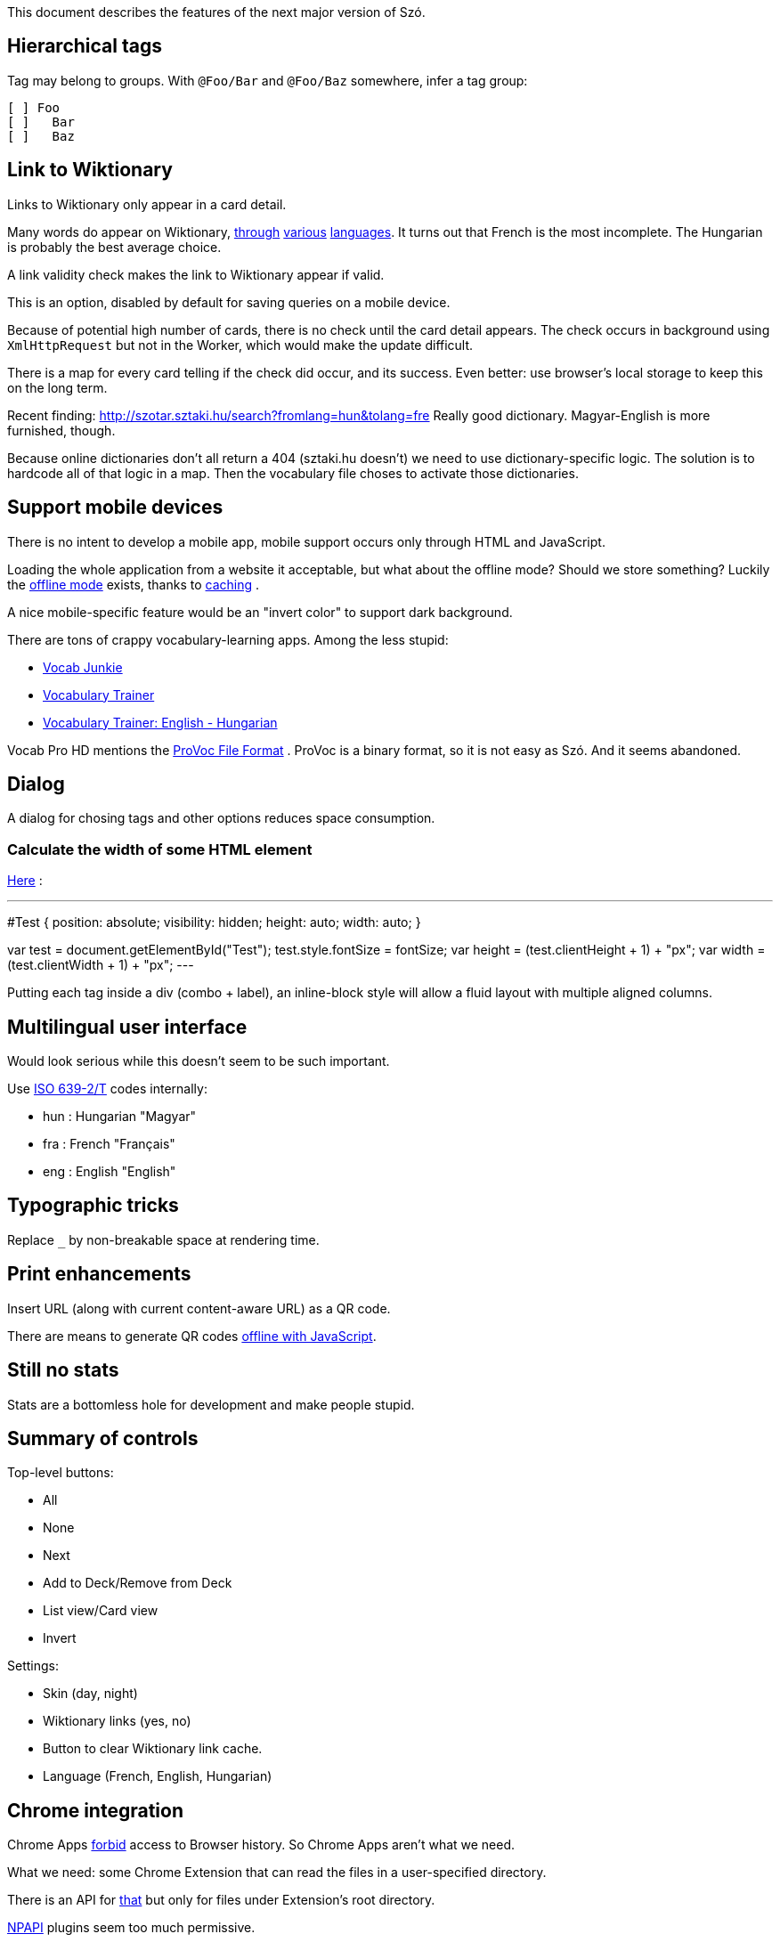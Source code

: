 This document describes the features of the next major version of Szó.


== Hierarchical tags

Tag may belong to groups. With `@Foo/Bar` and `@Foo/Baz` somewhere, infer a tag group:

----
[ ] Foo
[ ]   Bar
[ ]   Baz
----



== Link to Wiktionary

Links to Wiktionary only appear in a card detail.

Many words do appear on Wiktionary, http://hu.wiktionary.org/wiki/szilva[through] http://en.wiktionary.org/wiki/szilva[various] http://fr.wiktionary.org/wiki/szilva[languages]. It turns out that French is the most incomplete. The Hungarian is probably the best average choice.

A link validity check makes the link to Wiktionary appear if valid.

This is an option, disabled by default for saving queries on a mobile device.

Because of potential high number of cards, there is no check until the card detail appears. The check occurs in background using `XmlHttpRequest` but not in the Worker, which would make the update difficult.

There is a map for every card telling if the check did occur, and its success. Even better: use browser's local storage to keep this on the long term.


Recent finding:
http://szotar.sztaki.hu/search?fromlang=hun&tolang=fre
Really good dictionary. Magyar-English is more furnished, though.

Because online dictionaries don't all return a 404 (sztaki.hu doesn't) we need to use dictionary-specific logic. The solution is to hardcode all of that logic in a map. Then the vocabulary file choses to activate those dictionaries.




== Support mobile devices

There is no intent to develop a mobile app, mobile support occurs only through HTML and JavaScript.

Loading the whole application from a website it acceptable, but what about the offline mode? Should we store something? Luckily the http://www.thecssninja.com/javascript/how-to-create-offline-webapps-on-the-iphone[offline mode] exists, thanks to http://appcachefacts.info[caching] .

A nice mobile-specific feature would be an "invert color" to support dark background.

There are tons of crappy vocabulary-learning apps. Among the less stupid:

* http://www.appolicious.com/education/apps/497630-vocab-junkie-bold-learning-solutions-inc[Vocab Junkie]
* http://itunes.apple.com/fr/app/vocabulary-trainer/id436103462[Vocabulary Trainer]
* http://itunes.apple.com/fr/app/vocabulary-trainer-english/id377911662[Vocabulary Trainer: English - Hungarian]

Vocab Pro HD mentions the http://itunes.apple.com/fr/app/vocab-pro-hd/id497950298[ProVoc File Format] .
ProVoc is a binary format, so it is not easy as Szó. And it seems abandoned.


== Dialog

A dialog for chosing tags and other options reduces space consumption.


=== Calculate the width of some HTML element

http://stackoverflow.com/questions/118241/calculate-text-width-with-javascript[Here] :

---
#Test
{
    position: absolute;
    visibility: hidden;
    height: auto;
    width: auto;
}

var test = document.getElementById("Test");
test.style.fontSize = fontSize;
var height = (test.clientHeight + 1) + "px";
var width = (test.clientWidth + 1) + "px";
---

Putting each tag inside a div (combo + label), an inline-block style will allow a fluid layout with multiple aligned columns.





== Multilingual user interface

Would look serious while this doesn't seem to be such important.

Use http://en.wikipedia.org/wiki/ISO_639-2[ISO 639-2/T] codes internally:

* hun : Hungarian "Magyar"
* fra : French "Français"
* eng : English "English"



== Typographic tricks

Replace `_` by non-breakable space at rendering time.



== Print enhancements

Insert URL (along with current content-aware URL) as a QR code.

There are means to generate QR codes http://jeromeetienne.github.com/jquery-qrcode[offline with JavaScript].


== Still no stats

Stats are a bottomless hole for development and make people stupid.


== Summary of controls

Top-level buttons:

* All
* None
* Next
* Add to Deck/Remove from Deck
* List view/Card view
* Invert

Settings:

* Skin (day, night)
* Wiktionary links (yes, no)
* Button to clear Wiktionary link cache.
* Language (French, English, Hungarian)



== Chrome integration

Chrome Apps http://developer.chrome.com/trunk/apps/app_deprecated.html[forbid] access to Browser history. So Chrome Apps aren't what we need.

What we need: some Chrome Extension that can read the files in a user-specified directory.

There is an API for http://stackoverflow.com/a/7645775/1923328[that] but only for files under Extension's root directory.

https://developer.chrome.com/extensions/npapi.html[NPAPI] plugins seem too much permissive.

HTML 5 http://www.html5rocks.com/en/tutorials/file/dndfiles[manual selection] could do the job if there are not too many files (can't select a whole directory, need to pick files one by one).

Clever guy already found that: http://jorgecardoso.eu/htmlblog/2012-08-30-Listing%20a%20user%20directory%20with%20javascript%20in%20a%20Chrome%20extension.html[Listing a user directory with javascript in a Chrome extension]



== Eye candy

=== Checkbox tree

The ultimate (GPL-licensed):
https://code.google.com/p/dynatree

Sample of partial checked checkboxes:
http://wwwendt.de/tech/dynatree/doc/sample-select.html#tree3

Dynatree-1.2.4 behaves well with JQuery-1.9.

Minified version weights 45 kb.


=== Animating

Somebody showed me the "word fishing" with various words in the foreign language falling down the screen. You pick those that you don't know.

Nice library for fluid translation + rotation:
http://www.jstween.org



== Glossary

"Equivalence" sucks.

The real word for a dictionary entry seems to be "entry" (at least in a hardcover Harrap's Shorter) which is "article" in French.

"Card" is not so bad.

Wikipedia/Wiktionary use "article".

How to describe the line-column system inside an "entry"?

A Pack represents a file containing a list of Cards, and reading/parsing errors.

The whole set of Cards and Packs is a Vocabulary.


== Navigation/history

Rewrite the URL with current Card and its disclosure state.

Then we gain sound "backward" for free, using a reasonable shortcut (Command-left).


== Keyboard shortcuts

At least they should be parameterizable.


